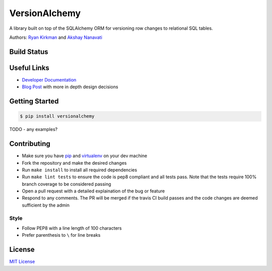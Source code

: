 VersionAlchemy
==============
A library built on top of the SQLAlchemy ORM for versioning 
row changes to relational SQL tables.

Authors: `Ryan Kirkman <https://www.github.com/ryankirkman/>`_ and
`Akshay Nanavati <https://www.github.com/akshaynanavati/>`_

Build Status
------------
.. image:: https://travis-ci.org/NerdWallet/versionalchemy.svg?branch=master
    :target: https://travis-ci.org/NerdWallet/versionalchemy
    
.. image:: https://readthedocs.org/projects/versionalchemy/badge/?version=latest
    :target: http://versionalchemy.readthedocs.io/en/latest/?badge=latest
    :alt: Documentation Status

Useful Links
------------
- `Developer Documentation <http://versionalchemy.readthedocs.io/en/latest/>`_
- `Blog Post <https://www.nerdwallet.com/blog/engineering/versionalchemy-tracking-row-changes/>`_
  with more in depth design decisions

Getting Started
---------------

.. code-block:: bash

  $ pip install versionalchemy
  
TODO - any examples?
  
Contributing
------------
- Make sure you have `pip <https://pypi.python.org/pypi/pip>`_ 
  and `virtualenv <https://virtualenv.pypa.io/en/stable/>`_ on your dev machine
- Fork the repository and make the desired changes
- Run ``make install`` to install all required dependencies
- Run ``make lint tests`` to ensure the code is pep8 compliant and  all tests pass.
  Note that the tests require 100% branch coverage to be considered passing
- Open a pull request with a detailed explaination of the bug or feature
- Respond to any comments. The PR will be merged if the travis CI build passes and 
  the code changes are deemed sufficient by the admin

Style
~~~~~
- Follow PEP8 with a line length of 100 characters
- Prefer parenthesis to ``\`` for line breaks

License
-------
`MIT License <https://github.com/NerdWallet/versionalchemy/blob/master/LICENSE>`_
